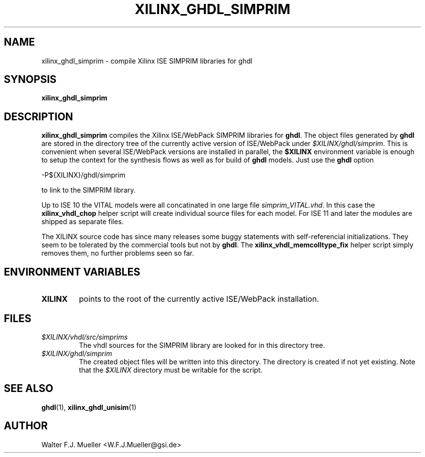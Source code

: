 .\"  -*- nroff -*-
.\"  $Id: xilinx_ghdl_simprim.1 522 2013-05-24 17:50:29Z mueller $
.\"
.\" Copyright 2010- by Walter F.J. Mueller <W.F.J.Mueller@gsi.de>
.\" 
.\" ------------------------------------------------------------------
.
.TH XILINX_GHDL_SIMPRIM 1 2010-07-25 "Retro Project" "Retro Project Manual"
.\" ------------------------------------------------------------------
.SH NAME
xilinx_ghdl_simprim \- compile Xilinx ISE SIMPRIM libraries for ghdl
.\" ------------------------------------------------------------------
.SH SYNOPSIS
.
.B xilinx_ghdl_simprim
.
.\" ------------------------------------------------------------------
.SH DESCRIPTION
\fBxilinx_ghdl_simprim\fP compiles the Xilinx ISE/WebPack SIMPRIM libraries
for \fBghdl\fP.
The object files generated by \fBghdl\fP are stored in the directory 
tree of the currently active version of ISE/WebPack under
\fI$XILINX/ghdl/simprim\fP.
This is convenient when several ISE/WebPack versions are installed in
parallel, the \fB$XILINX\fP
environment variable is enough to setup the context for the synthesis
flows as well as for build of \fBghdl\fP models. Just use the \fBghdl\fP
option

.EX
    -P${XILINX}/ghdl/simprim
.EE

to link to the SIMPRIM library.

Up to ISE 10 the VITAL models were all concatinated in one large file
\fIsimprim_VITAL.vhd\fP.
In this case the \fBxilinx_vhdl_chop\fP
helper script will create individual source files for each model.
For ISE 11 and later the modules are shipped as separate files.

The XILINX source code has since many releases some buggy statements with
self-referencial initializations. They seem to be tolerated by the commercial 
tools but not by \fBghdl\fP.
The \fBxilinx_vhdl_memcolltype_fix\fP
helper script simply removes them, no further problems seen so far.

.\" ------------------------------------------------------------------
.SH ENVIRONMENT VARIABLES
.TP
.B XILINX
points to the root of the currently active ISE/WebPack installation.
.
.\" ------------------------------------------------------------------
.SH FILES
.IP \fI$XILINX/vhdl/src/simprims\fP
The vhdl sources for the SIMPRIM library are looked for in this directory tree.
.IP \fI$XILINX/ghdl/simprim\fP
The created object files will be written into this directory. The directory
is created if not yet existing. Note that the \fI$XILINX\fP
directory must be writable for the script.
.
.\" ------------------------------------------------------------------
.SH "SEE ALSO"
.BR ghdl (1),
.BR xilinx_ghdl_unisim (1)
.
.\" ------------------------------------------------------------------
.SH AUTHOR
Walter F.J. Mueller <W.F.J.Mueller@gsi.de>
